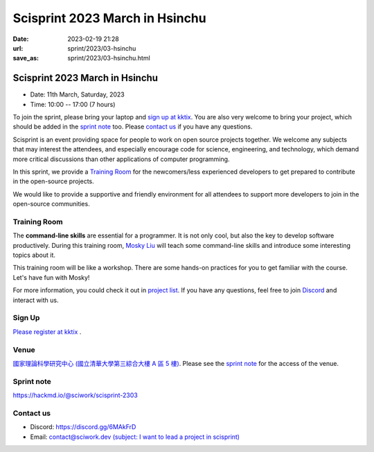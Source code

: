 ========================================
Scisprint 2023 March in Hsinchu
========================================

:date: 2023-02-19 21:28
:url: sprint/2023/03-hsinchu
:save_as: sprint/2023/03-hsinchu.html

Scisprint 2023 March in Hsinchu
========================================

* Date: 11th March, Saturday, 2023
* Time: 10:00 -- 17:00 (7 hours)

To join the sprint, please bring your laptop and `sign up at kktix <https://sciwork.kktix.cc/events/scisprint-202303-hsinchu>`__.  You are also very welcome to bring your project, which
should be added in the `sprint note <#sprint-note>`__ too.  Please `contact us
<#contact-us>`__ if you have any questions.

Scisprint is an event providing space for people to work on open source
projects together. We welcome any subjects that may interest the attendees,
and especially encourage code for science, engineering, and technology, which
demand more critical discussions than other applications of computer
programming.

In this sprint, we provide a `Training Room <#Training-Room>`__ for the newcomers/less experienced developers to get prepared to contribute in the open-source projects.

We would like to provide a supportive and friendly environment for all attendees to support more developers
to join in the open-source communities. 


Training Room
--------------------

The **command-line skills** are essential for a programmer. It is not only cool, but also the key to develop software productively. 
During this training room, `Mosky Liu <https://www.linkedin.com/in/moskyliu/?originalSubdomain=tw>`__ will teach some command-line skills and 
introduce some interesting topics about it. 

This training room will be like a workshop. There are some hands-on practices for you to get familiar with the course. Let's have fun with Mosky!

For more information, you could check it out in `project list <https://hackmd.io/@sciwork/scisprint-2303#Projects>`__.
If you have any questions, feel free to join `Discord <https://discord.gg/6MAkFrD>`__ and interact with us.

Sign Up
------------

`Please register at kktix <https://sciwork.kktix.cc/events/scisprint-202303-hsinchu>`__ .

Venue
-----

`國家理論科學研究中心 (國立清華大學第三綜合大樓 A 區 5 樓) <https://goo.gl/maps/EH2wWtkLQ8qLWd669>`__. Please see the `sprint
note <#sprint-note>`__ for the access of the venue.

.. raw:: html

  <div style="overflow:hidden; padding-bottom:56.25%; position:relative; height:0;">
    <iframe src="https://www.google.com/maps/embed?pb=!1m18!1m12!1m3!1d28976.98152829823!2d120.96353258312313!3d24.79125198152699!2m3!1f0!2f0!3f0!3m2!1i1024!2i768!4f13.1!3m3!1m2!1s0x3468360c81cfffe3%3A0xd7d529328f01b825!2z5ZyL56uL5riF6I-v5aSn5a2456ys5LiJ57ac5ZCI5aSn5qiT!5e0!3m2!1szh-TW!2stw!4v1662888048158!5m2!1szh-TW!2stw" 
      style="left:0; top:0; height:100%; width:100%; position:absolute; border:0;"
      allowfullscreen="" loading="lazy" referrerpolicy="no-referrer-when-downgrade">
    </iframe>
  </div>


Sprint note
-----------

https://hackmd.io/@sciwork/scisprint-2303

.. raw:: html

  <iframe width="100%" height="500" src="https://hackmd.io/@sciwork/scisprint-2303" frameborder="0"></iframe>

Contact us
----------

* Discord: https://discord.gg/6MAkFrD
* Email: `contact@sciwork.dev (subject: I want to lead a project in scisprint) <mailto:contact@sciwork.dev?subject=[sciwork]%20I%20want%20to%20lead%20a%20project%20in%20scisprint>`__
